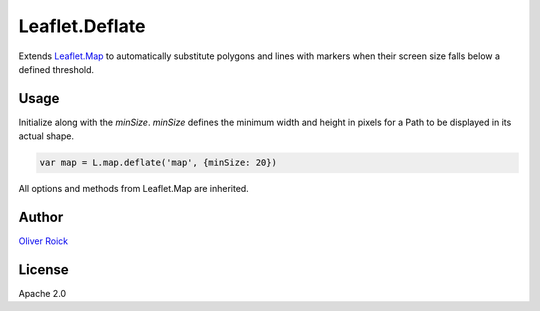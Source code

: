 ===============
Leaflet.Deflate
===============

Extends `Leaflet.Map <http://leafletjs.com/reference.html#map-class>`_ to automatically substitute polygons and lines with markers when their screen size falls below a defined threshold.

.. image:: https://cloud.githubusercontent.com/assets/159510/7164588/090c06fe-e399-11e4-956d-0283ef7e69cf.gif

Usage
=====

Initialize along with the `minSize`. `minSize` defines the minimum width and height in pixels for a Path to be displayed in its actual shape.

.. code-block:: javascript

    var map = L.map.deflate('map', {minSize: 20})

All options and methods from Leaflet.Map are inherited.

Author
======

`Oliver Roick <http://github.com/oliverroick>`_

License
=======

Apache 2.0
